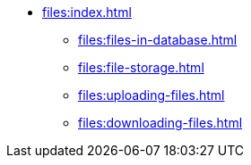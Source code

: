 * xref:files:index.adoc[]
** xref:files:files-in-database.adoc[]
** xref:files:file-storage.adoc[]
** xref:files:uploading-files.adoc[]
** xref:files:downloading-files.adoc[]
